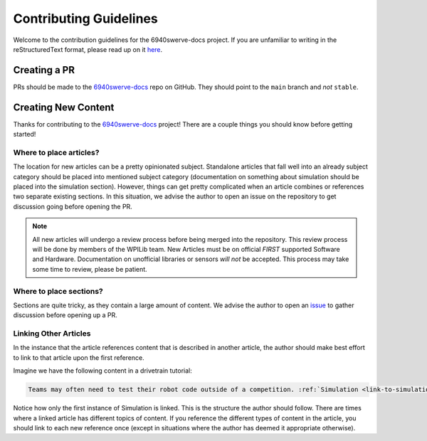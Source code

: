 Contributing Guidelines
=======================

Welcome to the contribution guidelines for the 6940swerve-docs project. If you are unfamiliar to writing in the reStructuredText format, please read up on it `here <https://thomas-cokelaer.info/tutorials/sphinx/rest_syntax.html>`__.

Creating a PR
-------------

PRs should be made to the `6940swerve-docs <https://github.com/mendax1234/6940swerve-docs>`__ repo on GitHub. They should point to the ``main`` branch and *not* ``stable``.

Creating New Content
--------------------

Thanks for contributing to the `6940swerve-docs <https://github.com/mendax1234/6940swerve-docs>`__ project! There are a couple things you should know before getting started!

Where to place articles?
^^^^^^^^^^^^^^^^^^^^^^^^

The location for new articles can be a pretty opinionated subject. Standalone articles that fall well into an already subject category should be placed into mentioned subject category (documentation on something about simulation should be placed into the simulation section). However, things can get pretty complicated when an article combines or references two separate existing sections. In this situation, we advise the author to open an issue on the repository to get discussion going before opening the PR.

.. note:: All new articles will undergo a review process before being merged into the repository. This review process will be done by members of the WPILib team. New Articles must be on official *FIRST* supported Software and Hardware. Documentation on unofficial libraries or sensors *will not* be accepted. This process may take some time to review, please be patient.

Where to place sections?
^^^^^^^^^^^^^^^^^^^^^^^^

Sections are quite tricky, as they contain a large amount of content. We advise the author to open an `issue <https://github.com/mendax1234/6940swerve-docs/issues>`__ to gather discussion before opening up a PR.

Linking Other Articles
^^^^^^^^^^^^^^^^^^^^^^

In the instance that the article references content that is described in another article, the author should make best effort to link to that article upon the first reference.

Imagine we have the following content in a drivetrain tutorial:

.. code-block:: text

   Teams may often need to test their robot code outside of a competition. :ref:`Simulation <link-to-simulation:simulation>` is a means to achieve this. Simulation offers teams a way to unit test and test their robot code without ever needing a robot.

Notice how only the first instance of Simulation is linked. This is the structure the author should follow. There are times where a linked article has different topics of content. If you reference the different types of content in the article, you should link to each new reference once (except in situations where the author has deemed it appropriate otherwise).
